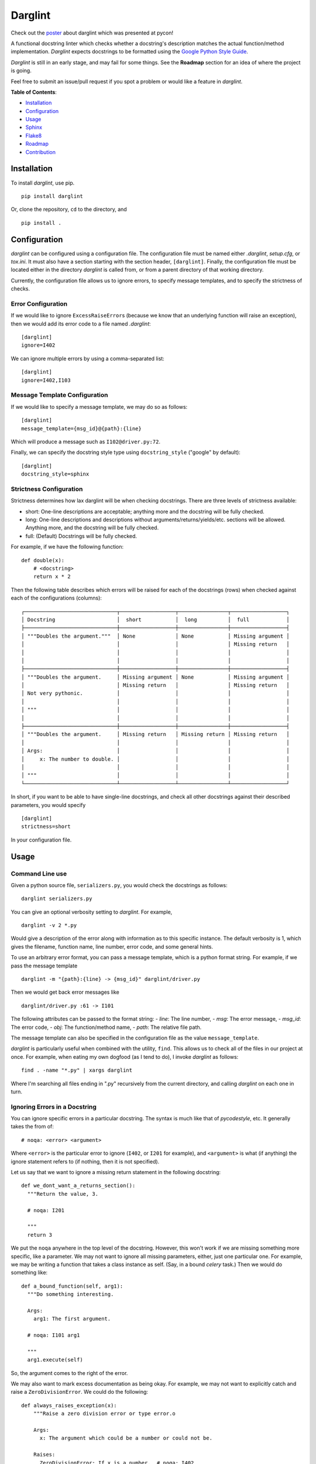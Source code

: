 Darglint
========

Check out the `poster <./docs/poster.pdf>`__ about darglint which was
presented at pycon!

A functional docstring linter which checks whether a docstring's
description matches the actual function/method implementation.
*Darglint* expects docstrings to be formatted using the `Google Python
Style Guide <https://google.github.io/styleguide/pyguide.html>`__.

*Darglint* is still in an early stage, and may fail for some things. See
the **Roadmap** section for an idea of where the project is going.

Feel free to submit an issue/pull request if you spot a problem or would
like a feature in *darglint*.

**Table of Contents**:

-  `Installation <#installation>`__
-  `Configuration <#configuration>`__
-  `Usage <#usage>`__
-  `Sphinx <#sphinx>`__
-  `Flake8 <#flake8>`__
-  `Roadmap <#roadmap>`__
-  `Contribution <#development-and-contributions>`__

Installation
------------

To install *darglint*, use pip.

::

    pip install darglint

Or, clone the repository, ``cd`` to the directory, and

::

    pip install .

Configuration
-------------

*darglint* can be configured using a configuration file. The
configuration file must be named either *.darglint*, *setup.cfg*, or
*tox.ini*. It must also have a section starting with the section header,
``[darglint]``. Finally, the configuration file must be located either
in the directory *darglint* is called from, or from a parent directory
of that working directory.

Currently, the configuration file allows us to ignore errors, to specify
message templates, and to specify the strictness of checks.

Error Configuration
~~~~~~~~~~~~~~~~~~~

If we would like to ignore ``ExcessRaiseError``\ s (because we know that
an underlying function will raise an exception), then we would add its
error code to a file named *.darglint*:

::

    [darglint]
    ignore=I402

We can ignore multiple errors by using a comma-separated list:

::

    [darglint]
    ignore=I402,I103

Message Template Configuration
~~~~~~~~~~~~~~~~~~~~~~~~~~~~~~

If we would like to specify a message template, we may do so as follows:

::

    [darglint]
    message_template={msg_id}@{path}:{line}

Which will produce a message such as ``I102@driver.py:72``.

Finally, we can specify the docstring style type using
``docstring_style`` ("google" by default):

::

    [darglint]
    docstring_style=sphinx

Strictness Configuration
~~~~~~~~~~~~~~~~~~~~~~~~

Strictness determines how lax darglint will be when checking docstrings.
There are three levels of strictness available:

-  short: One-line descriptions are acceptable; anything more and the
   docstring will be fully checked.

-  long: One-line descriptions and descriptions without
   arguments/returns/yields/etc. sections will be allowed. Anything
   more, and the docstring will be fully checked.

-  full: (Default) Docstrings will be fully checked.

For example, if we have the following function:

::

    def double(x):
        # <docstring>
        return x * 2

Then the following table describes which errors will be raised for each
of the docstrings (rows) when checked against each of the configurations
(columns):

::

    ┌──────────────────────────────┬──────────────────┬────────────────┬──────────────────┐
    │ Docstring                    │  short           │  long          │  full            │
    ├──────────────────────────────┼──────────────────┼────────────────┼──────────────────┤
    │ """Doubles the argument."""  │ None             │ None           │ Missing argument │
    │                              │                  │                │ Missing return   │
    │                              │                  │                │                  │
    │                              │                  │                │                  │
    ├──────────────────────────────┼──────────────────┼────────────────┼──────────────────┤
    │ """Doubles the argument.     │ Missing argument │ None           │ Missing argument │
    │                              │ Missing return   │                │ Missing return   │
    │ Not very pythonic.           │                  │                │                  │
    │                              │                  │                │                  │
    │ """                          │                  │                │                  │
    │                              │                  │                │                  │
    ├──────────────────────────────┼──────────────────┼────────────────┼──────────────────┤
    │ """Doubles the argument.     │ Missing return   │ Missing return │ Missing return   │
    │                              │                  │                │                  │
    │ Args:                        │                  │                │                  │
    │     x: The number to double. │                  │                │                  │
    │                              │                  │                │                  │
    │ """                          │                  │                │                  │
    └──────────────────────────────┴──────────────────┴────────────────┴──────────────────┘

In short, if you want to be able to have single-line docstrings, and
check all other docstrings against their described parameters, you would
specify

::

    [darglint]
    strictness=short

In your configuration file.

Usage
-----

Command Line use
~~~~~~~~~~~~~~~~

Given a python source file, ``serializers.py``, you would check the
docstrings as follows:

::

    darglint serializers.py

You can give an optional verbosity setting to *darglint*. For example,

::

    darglint -v 2 *.py

Would give a description of the error along with information as to this
specific instance. The default verbosity is 1, which gives the filename,
function name, line number, error code, and some general hints.

To use an arbitrary error format, you can pass a message template, which
is a python format string. For example, if we pass the message template

::

    darglint -m "{path}:{line} -> {msg_id}" darglint/driver.py

Then we would get back error messages like

::

    darglint/driver.py :61 -> I101

The following attributes can be passed to the format string: - *line*:
The line number, - *msg*: The error message, - *msg\_id*: The error
code, - *obj*: The function/method name, - *path*: The relative file
path.

The message template can also be specified in the configuration file as
the value ``message_template``.

*darglint* is particularly useful when combined with the utility,
``find``. This allows us to check all of the files in our project at
once. For example, when eating my own dogfood (as I tend to do), I
invoke *darglint* as follows:

::

    find . -name "*.py" | xargs darglint

Where I'm searching all files ending in ".py" recursively from the
current directory, and calling *darglint* on each one in turn.

Ignoring Errors in a Docstring
~~~~~~~~~~~~~~~~~~~~~~~~~~~~~~

You can ignore specific errors in a particular docstring. The syntax is
much like that of *pycodestyle*, etc. It generally takes the from of:

::

    # noqa: <error> <argument>

Where ``<error>`` is the particular error to ignore (``I402``, or
``I201`` for example), and ``<argument>`` is what (if anything) the
ignore statement refers to (if nothing, then it is not specified).

Let us say that we want to ignore a missing return statement in the
following docstring:

::

    def we_dont_want_a_returns_section():
      """Return the value, 3.

      # noqa: I201

      """
      return 3

We put the ``noqa`` anywhere in the top level of the docstring. However,
this won't work if we are missing something more specific, like a
parameter. We may not want to ignore all missing parameters, either,
just one particular one. For example, we may be writing a function that
takes a class instance as self. (Say, in a bound *celery* task.) Then we
would do something like:

::

    def a_bound_function(self, arg1):
      """Do something interesting.

      Args:
        arg1: The first argument.

      # noqa: I101 arg1

      """
      arg1.execute(self)

So, the argument comes to the right of the error.

We may also want to mark excess documentation as being okay. For
example, we may not want to explicitly catch and raise a
``ZeroDivisionError``. We could do the following:

::

    def always_raises_exception(x):
        """Raise a zero division error or type error.o

        Args:
          x: The argument which could be a number or could not be.

        Raises:
          ZeroDivisionError: If x is a number.  # noqa: I402
          TypeError: If x is not a number.  # noqa: I402

        """
        x / 0

So, in this case, the argument for ``noqa`` is really all the way to the
left. (Or whatever description we are parsing.) We could also have put
it on its own line, as ``# noqa: I402 ZeroDivisionError``.

Error Codes
~~~~~~~~~~~

-  *I101*: The docstring is missing a parameter in the definition.
-  *I102*: The docstring contains a parameter not in function.
-  *I103*: The docstring parameter type doesn't match function.
-  *I201*: The docstring is missing a return from definition.
-  *I202*: The docstring has a return not in definition.
-  *I203*: The docstring parameter type doesn't match function.
-  *I301*: The docstring is missing a yield present in definition.
-  *I302*: The docstring has a yield not in definition.
-  *I401*: The docstring is missing an exception raised.
-  *I402*: The docstring describes an exception not explicitly raised.
-  *I501*: The docstring describes a variable which is not defined.
-  *S001*: Describes that something went wrong in parsing the docstring.
-  *S002*: An argument/exception lacks a description.

The error code scheme is based on the errors from the pycodestyle
package. The first letter corresponds to the broad class of error:

-  I (Interface): Incorrect or incomplete documentation.
-  S (Style): Errors with documentation style/syntax.

The number in the hundreds narrows the error by location in the
docstring:

-  100: Args section
-  200: Returns section
-  300: Yields section
-  400: Raises section

Sphinx
------

Darglint can handle sphinx-style docstrings, but imposes some
restrictions on top of the Sphinx style. For example, all fields (such
as ``:returns:``) must be the last items in the docstring. They must be
together, and all indents should be four spaces. These restrictions may
be loosened at a later date.

To analyze Sphinx-style docstrings, pass the style flag to the command:

::

    darglint -s sphinx example.py
    darglint --docsting-style sphinx example.py

Alternatively, you can specify the style in the configuration file using
the setting, "docstring\_style":

::

    [darglint]
    docstring_style=sphinx

Flake8
------

Darglint can be used in conjunction with Flake8 as a plugin. The only
setup necessary is to install Flake8 and Darglint in the same
environment. Darglint will pull its configuration from any configuration
file present. (So, if you would like to lint Sphinx-style comments, then
you should have that setting enabled in a configuration file in the
project directory.)

Roadmap
-------

The below list is the current roadmap for *darglint*. For each version
number, it specifies which features will be added. To see the most
recently implemented features, see the *CHANGELOG*.

0.3
~~~

-  [x] Take an argument which supports a formatting string for the error
   message. That way, anyone can specify their own format.

1.0
~~~

-  [ ] Robust logging for errors caused/encountered by *darglint*.
-  [x] Add support for python versions earlier than 3.6.
-  [x] Add more specific line numbers in error messages.
-  [ ] Add style errors and suggestions. In particular, allow for
   multiple levels of strictness, (lenient by default). Then warn for no
   newline after short description, and for excess whitespace between
   sections, etc.
-  [x] Support for Sphinx-style docstrings.

Other features
~~~~~~~~~~~~~~

I haven't decided when to add the below features.

-  [ ] ALE support.
-  [ ] Syntastic support. (Syntastic is not accepting new checkers until
   their next API stabilizes, so this may take some time.)
-  [ ] Check super classes of errors/exceptions raised to allow for more
   general descriptions in the interface.

Development and Contributions
-----------------------------

Development Setup
~~~~~~~~~~~~~~~~~

Install ``darglint``. First, clone the repository:

::

    git clone https://github.com/terrencepreilly/darglint.git

``cd`` into the directory, create a virtual environment (optional), then
setup:

::

    cd darglint/
    virtualenv -p python3.6 .env
    source .env/bin/activate
    pip install -e .

You can run the tests using

::

    python setup.py test

Or, install ``pytest`` manually, ``cd`` to the project's root directory,
and run

::

    pytest

This project tries to conform by the styles imposed by ``pycodestyle``
and ``pydocstyle``, as well as by ``darglint`` itself.

Contribution
~~~~~~~~~~~~

If you would like to tackle an issue or feature, email me or comment on
the issue to make sure it isn't already being worked on. Contributions
will be accepted through pull requests. New features should include unit
tests, and, of course, properly formatted documentation.
